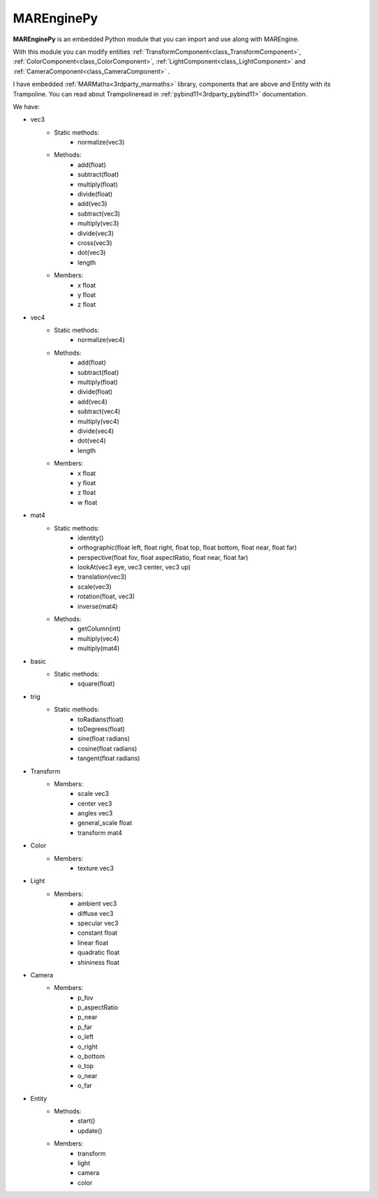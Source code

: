 
.. _class_MAREnginePy:

MAREnginePy
===========

**MAREnginePy** is an embedded Python module that you can import and use along with MAREngine.

With this module you can modify entities :ref:`TransformComponent<class_TransformComponent>`, :ref:`ColorComponent<class_ColorComponent>`, :ref:`LightComponent<class_LightComponent>`
and :ref:`CameraComponent<class_CameraComponent>` .

I have embedded :ref:`MARMaths<3rdparty_marmaths>` library, components that are above and Entity with its Trampoline.  You can read about Trampolineread in
:ref:`pybind11<3rdparty_pybind11>` documentation.

We have:

* vec3
    * Static methods:
        * normalize(vec3)
    * Methods:
        * add(float)
        * subtract(float)
        * multiply(float)
        * divide(float)
        * add(vec3)
        * subtract(vec3)
        * multiply(vec3)
        * divide(vec3)
        * cross(vec3)
        * dot(vec3)
        * length
    * Members:
        * x     float
        * y     float
        * z     float

* vec4
    * Static methods:
        * normalize(vec4)
    * Methods:
        * add(float)
        * subtract(float)
        * multiply(float)
        * divide(float)
        * add(vec4)
        * subtract(vec4)
        * multiply(vec4)
        * divide(vec4)
        * dot(vec4)
        * length
    * Members:
        * x     float
        * y     float
        * z     float
        * w     float

* mat4
    * Static methods:
        * identity()
        * orthographic(float left, float right, float top, float bottom, float near, float far)
        * perspective(float fov, float aspectRatio, float near, float far)
        * lookAt(vec3 eye, vec3 center, vec3 up)
        * translation(vec3)
        * scale(vec3)
        * rotation(float, vec3)
        * inverse(mat4)
    * Methods:
        * getColumn(int)
        * multiply(vec4)
        * multiply(mat4)

* basic
    * Static methods:
        * square(float)

* trig
    * Static methods:
        * toRadians(float)
        * toDegrees(float)
        * sine(float radians)
        * cosine(float radians)
        * tangent(float radians)

* Transform
    * Members:
        * scale             vec3
        * center            vec3
        * angles            vec3
        * general_scale     float
        * transform         mat4

* Color
    * Members:
        * texture           vec3

* Light
    * Members:
        * ambient       vec3
        * diffuse       vec3
        * specular      vec3
        * constant      float
        * linear        float
        * quadratic     float
        * shininess     float

* Camera
    * Members:
        * p_fov
        * p_aspectRatio
        * p_near
        * p_far
        * o_left
        * o_right
        * o_bottom 
        * o_top
        * o_near
        * o_far

* Entity
    * Methods:
        * start()
        * update()
    * Members:
        * transform
        * light
        * camera
        * color